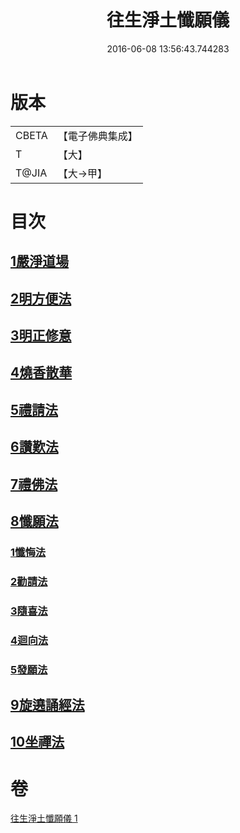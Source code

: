 #+TITLE: 往生淨土懺願儀 
#+DATE: 2016-06-08 13:56:43.744283

* 版本
 |     CBETA|【電子佛典集成】|
 |         T|【大】     |
 |     T@JIA|【大→甲】   |

* 目次
** [[file:KR6p0079_001.txt::001-0491a20][1嚴淨道場]]
** [[file:KR6p0079_001.txt::001-0491b6][2明方便法]]
** [[file:KR6p0079_001.txt::001-0491b18][3明正修意]]
** [[file:KR6p0079_001.txt::001-0491c17][4燒香散華]]
** [[file:KR6p0079_001.txt::001-0492a6][5禮請法]]
** [[file:KR6p0079_001.txt::001-0492c2][6讚歎法]]
** [[file:KR6p0079_001.txt::001-0492c15][7禮佛法]]
** [[file:KR6p0079_001.txt::001-0493b10][8懺願法]]
*** [[file:KR6p0079_001.txt::001-0493b11][1懺悔法]]
*** [[file:KR6p0079_001.txt::001-0493c19][2勸請法]]
*** [[file:KR6p0079_001.txt::001-0493c26][3隨喜法]]
*** [[file:KR6p0079_001.txt::001-0494a2][4迴向法]]
*** [[file:KR6p0079_001.txt::001-0494a6][5發願法]]
** [[file:KR6p0079_001.txt::001-0494a23][9旋遶誦經法]]
** [[file:KR6p0079_001.txt::001-0494b13][10坐禪法]]

* 卷
[[file:KR6p0079_001.txt][往生淨土懺願儀 1]]

